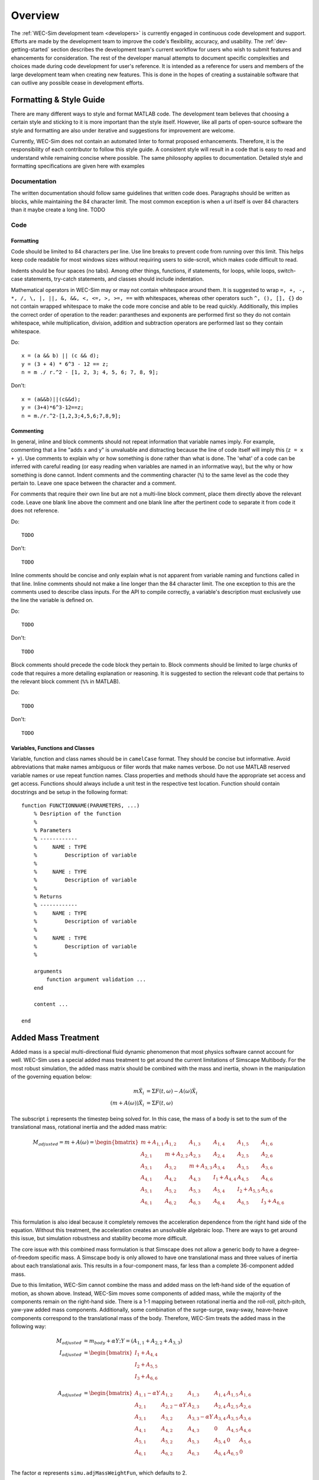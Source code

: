 .. _dev-overview:

Overview
========

The :ref:`WEC-Sim development team <developers>` 
is currently engaged in continuous code development and support. Efforts are 
made by the development team to improve the code's flexibility, accuracy, and 
usability. The :ref:`dev-getting-started` section describes the development
team's current workflow for users who wish to submit features and ehancements
for consideration. The rest of the developer manual attempts to document specific
complexities and choices made during code development for user's reference. It 
is intended as a reference for users and members of the large development team
when creating new features. This is done in the hopes of creating a sustainable
software that can outlive any possible cease in development efforts.

.. _dev-overview-style:

Formatting & Style Guide
------------------------
There are many different ways to style and format MATLAB code. The development
team believes that choosing a certain style and sticking to it is more important
than the style itself. However, like all parts of open-source software the style 
and formatting are also under iterative and suggestions for improvement are 
welcome.

Currently, WEC-Sim does not contain an automated linter to format proposed 
enhancements. Therefore, it is the responsibility of each contributor to follow 
this style guide. A consistent style will result in a code that is easy to read 
and understand while remaining concise where possible. The same philosophy 
applies to documentation. Detailed style and formatting specifications are 
given here with examples


Documentation
^^^^^^^^^^^^^
The written documentation should follow same guidelines that written code does.
Paragraphs should be written as blocks, while maintaining the 84 character limit.
The most common exception is when a url itself is over 84 characters than it maybe
create a long line. 
TODO

Code
^^^^

Formatting
""""""""""
Code should be limited to 84 characters per line. Use line breaks to prevent code
from running over this limit. This helps keep code readable for most windows sizes
without requiring users to side-scroll, which makes code difficult to read. 

Indents should be four spaces (no tabs). Among other things, functions, if 
statements, for loops, while loops, switch-case statements, try-catch 
statements, and classes should include indentation.

Mathematical operators in WEC-Sim may or may not contain whitespace around them.
It is suggested to wrap ``=, +, -, *, /, \, |, ||, &, &&, <, <=, >, >=, ==`` 
with whitespaces, whereas other operators such ``^, (), [], {}`` do not contain 
wrapped whitespace to make the code more concise and able to be read quickly.
Additionally, this implies the correct order of operation to the reader: 
parantheses and exponents are performed first so they do not contain whitespace,
while multiplication, division, addition and subtraction operators are performed 
last so they contain whitespace.

Do::
    
    x = (a && b) || (c && d);
    y = (3 + 4) * 6^3 - 12 == z;
    n = m ./ r.^2 - [1, 2, 3; 4, 5, 6; 7, 8, 9];


Don't::
    
    x = (a&&b)||(c&&d);
    y = (3+4)*6^3-12==z;
    n = m./r.^2-[1,2,3;4,5,6;7,8,9];
    

Commenting
""""""""""
In general, inline and block comments should not repeat information that variable
names imply. For example, commenting that a line "adds x and y" is unvaluable and
distracting because the line of code itself will imply this (``z = x + y``). Use 
comments to explain why or how something is done rather than what is done. The
'what' of a code can be inferred with careful reading (or easy reading when 
variables are named in an informative way), but the why or how something is done 
cannot. Indent comments and the commenting character (``%``) to the same level as 
the code they pertain to. Leave one space between the character and a comment.

For comments that require their own line but are not a multi-line block comment, 
place them directly above the relevant code. Leave one blank line above the 
comment and one blank line after the pertinent code to separate it from code it
does not reference.

Do::
    
    TODO

Don't::
    
    TODO

Inline comments should be concise and only explain what is not apparent from 
variable naming and functions called in that line. Inline comments should not 
make a line longer than the 84 character limit. The one exception to this are 
the comments used to describe class inputs. For the API to compile correctly, a
variable's description must exclusively use the line the variable is defined on.

Do::
    
    TODO

Don't::
    
    TODO

Block comments should precede the code block they pertain to. Block comments
should be limited to large chunks of code that requires a more detailing 
explanation or reasoning. It is suggested to section the relevant code
that pertains to the relevant block comment (``%%`` in MATLAB).

Do::
    
    TODO

Don't::
    
    TODO


Variables, Functions and Classes
""""""""""""""""""""""""""""""""
Variable, function and class names should be in ``camelCase`` format. They 
should be concise but informative. Avoid abbreviations that make names ambiguous
or filler words that make names verbose. Do not use MATLAB reserved variable names 
or use repeat function names. Class properties and methods should have the 
appropriate set access and get access. Functions should always include a unit test
in the respective test location. Function should contain docstrings and be setup
in the following format::

    function FUNCTIONNAME(PARAMETERS, ...)
        % Desription of the function
        %
        % Parameters
        % ------------
        %     NAME : TYPE
        %         Description of variable
        %     
        %     NAME : TYPE
        %         Description of variable
        %
        % Returns
        % ------------
        %     NAME : TYPE
        %         Description of variable
        %     
        %     NAME : TYPE
        %         Description of variable
        %
        
        arguments
            function argument validation ...
        end
        
        content ...
        
    end



.. _dev-overview-mass:

Added Mass Treatment
--------------------
Added mass is a special multi-directional fluid dynamic phenomenon that most
physics software cannot account for well. WEC-Sim uses a special added mass 
treatment to get around the current limitations of Simscape Multibody. For the 
most robust simulation, the added mass matrix should be combined with the mass 
and inertia, shown in the manipulation of the governing equation below: 

.. math::

    m\ddot{X_i} &= \Sigma F(t,\omega) - A(\omega)\ddot{X_i} \\
    (m+A(\omega))\ddot{X_i} &= \Sigma F(t,\omega)

The subscript ``i`` represents the timestep being solved for. In this 
case, the mass of a body is set to the sum of the translational mass, rotational 
inertia and the added mass matrix:

.. math::

    M_{adjusted} = m+A(\omega) = \begin{bmatrix}
                       m + A_{1,1} & A_{1,2} & A_{1,3} & A_{1,4} & A_{1,5} & A_{1,6} \\
                       A_{2,1} & m + A_{2,2} & A_{2,3} & A_{2,4} & A_{2,5} & A_{2,6} \\
                       A_{3,1} & A_{3,2} & m + A_{3,3} & A_{3,4} & A_{3,5} & A_{3,6} \\
                       A_{4,1} & A_{4,2} & A_{4,3} & I_{1} + A_{4,4} & A_{4,5} & A_{4,6} \\
                       A_{5,1} & A_{5,2} & A_{5,3} & A_{5,4} & I_{2} + A_{5,5} & A_{5,6} \\
                       A_{6,1} & A_{6,2} & A_{6,3} & A_{6,4} & A_{6,5} & I_{3} + A_{6,6} \\
                   \end{bmatrix}

This formulation is also ideal because it completely removes the acceleration 
dependence from the right hand side of the equation. Without this treatment, the 
acceleration creates an unsolvable algebraic loop. There are ways to get around 
this issue, but simulation robustness and stability become more difficult.

The core issue with this combined mass formulation is that Simscape does not 
allow a generic body to have a degree-of-freedom specific mass.
A Simscape body is only allowed to have one translational mass and three values 
of inertia about each translational axis. This results in a four-component mass, 
far less than a complete 36-component added mass.

Due to this limitation, WEC-Sim cannot combine the mass and added mass on 
the left-hand side of the equation of motion, as shown above. Instead, WEC-Sim 
moves some components of added mass, while the majority of the components remain 
on the right-hand side. There is a 1-1 mapping between rotational inertia and the 
roll-roll, pitch-pitch, yaw-yaw added mass components. Additionally, some 
combination of the surge-surge, sway-sway, heave-heave components correspond to 
the translational mass of the body. Therefore, WEC-Sim treats the added mass in 
the following way:

.. math::

    M_{adjusted} &= m_{body} + \alpha Y; Y = (A_{1,1} + A_{2,2} + A_{3,3}) \\
    I_{adjusted} &= \begin{bmatrix}
                       I_{1} + A_{4,4} \\
                       I_{2} + A_{5,5} \\
                       I_{3} + A_{6,6} \\
                   \end{bmatrix} \\
    A_{adjusted} &= \begin{bmatrix}
                       A_{1,1} - \alpha Y & A_{1,2} & A_{1,3} & A_{1,4} & A_{1,5} & A_{1,6} \\
                       A_{2,1} & A_{2,2} - \alpha Y & A_{2,3} & A_{2,4} & A_{2,5} & A_{2,6} \\
                       A_{3,1} & A_{3,2} & A_{3,3} - \alpha Y & A_{3,4} & A_{3,5} & A_{3,6} \\
                       A_{4,1} & A_{4,2} & A_{4,3} & 0 & A_{4,5} & A_{4,6} \\
                       A_{5,1} & A_{5,2} & A_{5,3} & A_{5,4} & 0 & A_{5,6} \\
                       A_{6,1} & A_{6,2} & A_{6,3} & A_{6,4} & A_{6,5} & 0\\
                   \end{bmatrix}

The factor :math:`\alpha` represents ``simu.adjMassWeightFun``, which defaults to 2.

One can see that the summation of the adjusted mass, inertia and added mass would 
be identical to the original summation above. The main point being the governing 
equation of motion does not change, only its implementation. A simulation class 
weight factor controls the degree to which the added mass is adjusted to create the 
most robust simulation possible. To see its effects, set ``simu.adjMassWeightFun = 0``
and WEC-Sim will likely become unstable.

However WEC-Sim again contains an unsolvable algebraic loop due to the acceleration 
dependence. WEC-Sim removes this algebraic problem using a Simulink 
``Transport Delay`` with a very small time delay (``1e-8``). Normally this would 
result in using the acceleration at a previous time step to calculate the added 
mass force. However, since the time delay is smaller than the simulation time step 
Simulink will extrapolate the previous step to within 1e-8 of the current time step. 
This will convert the algebraic loop equation of motion to a solvable one:

.. math::

    m_{adjusted}\ddot{X_i} &= \Sigma F(t,\omega) - A(\omega)_{adjusted}\ddot{X}_{i - (10^{-8}/dt)} \\

The acceleration used for the added mass represents the previous time step 
(``i-1``) interpolated to ``1e-8`` seconds before the current time step being 
solved. This can be thought of as a ``i-0.001%`` time step; a close approximation 
of the current time step.



.. _dev-overview-library:

Library Updates
---------------
TODO
divison of the library, run from simulink setup, etc



